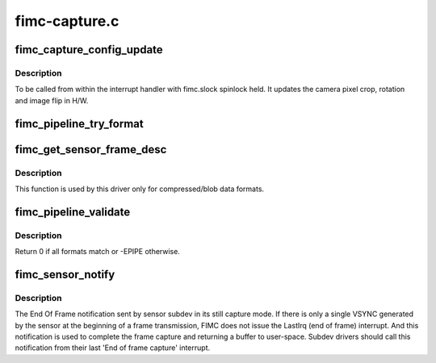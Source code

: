 .. -*- coding: utf-8; mode: rst -*-

==============
fimc-capture.c
==============



.. _xref_fimc_capture_config_update:

fimc_capture_config_update
==========================

.. c:function:: int fimc_capture_config_update (struct fimc_ctx * ctx)

    apply the camera interface configuration

    :param struct fimc_ctx * ctx:

        _undescribed_



Description
-----------



To be called from within the interrupt handler with fimc.slock
spinlock held. It updates the camera pixel crop, rotation and
image flip in H/W.




.. _xref_fimc_pipeline_try_format:

fimc_pipeline_try_format
========================

.. c:function:: int fimc_pipeline_try_format (struct fimc_ctx * ctx, struct v4l2_mbus_framefmt * tfmt, struct fimc_fmt ** fmt_id, bool set)

    negotiate and/or set formats at pipeline elements

    :param struct fimc_ctx * ctx:
        FIMC capture context

    :param struct v4l2_mbus_framefmt * tfmt:
        media bus format to try/set on subdevs

    :param struct fimc_fmt ** fmt_id:
        fimc pixel format id corresponding to returned **tfmt** (output)

    :param bool set:
        true to set format on subdevs, false to try only




.. _xref_fimc_get_sensor_frame_desc:

fimc_get_sensor_frame_desc
==========================

.. c:function:: int fimc_get_sensor_frame_desc (struct v4l2_subdev * sensor, struct v4l2_plane_pix_format * plane_fmt, unsigned int num_planes, bool try)

    query the sensor for media bus frame parameters

    :param struct v4l2_subdev * sensor:
        pointer to the sensor subdev

    :param struct v4l2_plane_pix_format * plane_fmt:
        provides plane sizes corresponding to the frame layout entries

    :param unsigned int num_planes:

        _undescribed_

    :param bool try:
        true to set the frame parameters, false to query only



Description
-----------

This function is used by this driver only for compressed/blob data formats.




.. _xref_fimc_pipeline_validate:

fimc_pipeline_validate
======================

.. c:function:: int fimc_pipeline_validate (struct fimc_dev * fimc)

    check for formats inconsistencies between source and sink pad of each link

    :param struct fimc_dev * fimc:

        _undescribed_



Description
-----------



Return 0 if all formats match or -EPIPE otherwise.




.. _xref_fimc_sensor_notify:

fimc_sensor_notify
==================

.. c:function:: void fimc_sensor_notify (struct v4l2_subdev * sd, unsigned int notification, void * arg)

    v4l2_device notification from a sensor subdev

    :param struct v4l2_subdev * sd:
        pointer to a subdev generating the notification

    :param unsigned int notification:
        the notification type, must be S5P_FIMC_TX_END_NOTIFY

    :param void * arg:
        pointer to an u32 type integer that stores the frame payload value



Description
-----------

The End Of Frame notification sent by sensor subdev in its still capture
mode. If there is only a single VSYNC generated by the sensor at the
beginning of a frame transmission, FIMC does not issue the LastIrq
(end of frame) interrupt. And this notification is used to complete the
frame capture and returning a buffer to user-space. Subdev drivers should
call this notification from their last 'End of frame capture' interrupt.


